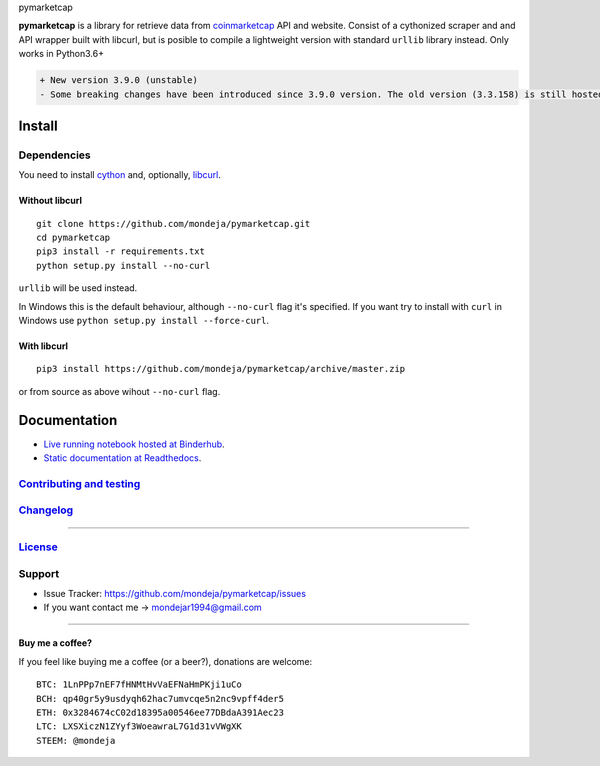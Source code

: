.. raw:: html

   <h1>

pymarketcap

.. raw:: html

   </h1>

|Build Status| |AppVeyor| |ReadTheDocs| |Binder|

|PyPI| |PyPI Versions| |LICENSE|

**pymarketcap** is a library for retrieve data from
`coinmarketcap <http://coinmarketcap.com/>`__ API and website. Consist
of a cythonized scraper and and API wrapper built with libcurl, but is
posible to compile a lightweight version with standard ``urllib``
library instead. Only works in Python3.6+

.. code:: diff

    + New version 3.9.0 (unstable)
    - Some breaking changes have been introduced since 3.9.0 version. The old version (3.3.158) is still hosted at Pypi and will be there for a short period of time but won't be longer supported. The new stable version will be 4.0.0. Please, update to the new version, is faster, more accurate and has new features!

Install
-------

Dependencies
~~~~~~~~~~~~

You need to install `cython <http://cython.readthedocs.io/en/latest/src/quickstart/install.html>`__ and, optionally, `libcurl <https://curl.haxx.se/docs/install.html>`__.

Without libcurl
^^^^^^^^^^^^^^^

::

    git clone https://github.com/mondeja/pymarketcap.git
    cd pymarketcap
    pip3 install -r requirements.txt
    python setup.py install --no-curl

``urllib`` will be used instead.

In Windows this is the default behaviour, although ``--no-curl`` flag it's specified. If you want try to install with ``curl`` in Windows use ``python setup.py install --force-curl``.

With libcurl
^^^^^^^^^^^^

::

    pip3 install https://github.com/mondeja/pymarketcap/archive/master.zip

or from source as above wihout ``--no-curl`` flag.

Documentation
-------------
- `Live running notebook hosted at Binderhub <https://mybinder.org/v2/gh/mondeja/pymarketcap/master?filepath=docs%2Fsync_live.ipynb>`__.
- `Static documentation at Readthedocs <https://cnhv.co/1y9f0>`__.

`Contributing and testing <https://github.com/mondeja/pymarketcap/blob/master/CONTRIBUTING.rst>`__
~~~~~~~~~~~~~~~~~~~~~~~~~~~~~~~~~~~~~~~~~~~~~~~~~~~~~~~~~~~~~~~~~~~~~~~~~~~~~~~~~~~~~~~~~~~~~~~~~

`Changelog <https://cnhv.co/1y9ex>`__
~~~~~~~~~~~~~~~~~~~~~~~~~~~~~~~~~~~~~~~~~~~~~~~~~~~~~~~~~~~~~~~~~~~~~~~~~~~~~~~

--------------

`License <https://cnhv.co/1xgxi>`__
~~~~~~~~~~~~~~~~~~~~~~~~~~~~~~~~~~~~~~~~~~~~~~~~~~~~~~~~~~~~~~~~~~~~~~~~~~~~

Support
~~~~~~~

-  Issue Tracker: https://github.com/mondeja/pymarketcap/issues
-  If you want contact me → mondejar1994@gmail.com

--------------

Buy me a coffee?
^^^^^^^^^^^^^^^^

If you feel like buying me a coffee (or a beer?), donations are welcome:

::

    BTC: 1LnPPp7nEF7fHNMtHvVaEFNaHmPKji1uCo
    BCH: qp40gr5y9usdyqh62hac7umvcqe5n2nc9vpff4der5
    ETH: 0x3284674cC02d18395a00546ee77DBdaA391Aec23
    LTC: LXSXiczN1ZYyf3WoeawraL7G1d31vVWgXK
    STEEM: @mondeja

.. |Build Status| image:: https://travis-ci.org/mondeja/pymarketcap.svg?branch=master
   :target: https://cnhv.co/1xgw5
.. |PyPI| image:: https://img.shields.io/pypi/v/pymarketcap.svg
   :target: https://cnhv.co/1xgwg
.. |PyPI Versions| image:: https://img.shields.io/pypi/pyversions/pymarketcap.svg
   :target: https://cnhv.co/1xgwm
.. |Binder| image:: https://mybinder.org/badge.svg
   :target: https://cnhv.co/1y9ff
.. |ReadTheDocs| image:: https://readthedocs.org/projects/pymarketcap/badge/?version=latest
   :target: https://cnhv.co/1xgx1
.. |AppVeyor| image:: https://ci.appveyor.com/api/projects/status/puy2p0qhjna4hosc?svg=true
   :target: https://cnhv.co/1xgx7
.. |LICENSE| image:: https://img.shields.io/pypi/l/pymarketcap.svg
   :target: https://cnhv.co/1xgxd